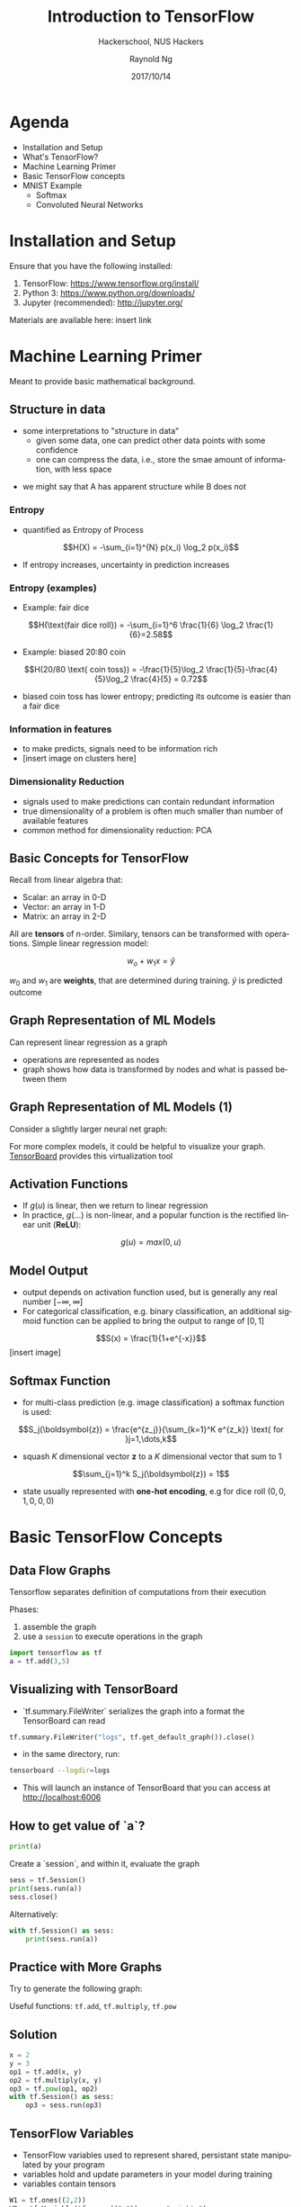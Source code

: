 #+TITLE: Introduction to TensorFlow
#+SUBTITLE: Hackerschool, NUS Hackers
#+DATE: 2017/10/14
#+AUTHOR: Raynold Ng
#+EMAIL: raynold.ng24@gmail.com
#+OPTIONS: ':nil *:t -:t ::t <:t H:3 \n:nil ^:t arch:headline
#+OPTIONS: author:t c:nil creator:comment d:(not "LOGBOOK") date:t
#+OPTIONS: e:t email:nil f:t inline:t num:nil p:nil pri:nil stat:t
#+OPTIONS: tags:t tasks:t tex:t timestamp:t toc:nil todo:t |:t
#+DESCRIPTION:
#+EXCLUDE_TAGS: noexport
#+KEYWORDS:
#+LANGUAGE: en
#+SELECT_TAGS: export

#+WWW: http://www.nushackers.org/
#+TWITTER: @nushackers

#+FAVICON: images/tensorflow.png
#+ICON: images/tensorflow.png
#+HASHTAG: #hackerschool #docker
* Load I/O Slides                                                  :noexport:
#+BEGIN_SRC emacs-lisp :tangle no
  (require 'ox-ioslide)
#+END_SRC
* Agenda
  :PROPERTIES:
  :END:
- Installation and Setup
- What's TensorFlow?
- Machine Learning Primer
- Basic TensorFlow concepts
- MNIST Example
  - Softmax
  - Convoluted Neural Networks
* Installation and Setup

Ensure that you have the following installed:
1. TensorFlow: https://www.tensorflow.org/install/
2. Python 3: https://www.python.org/downloads/
3. Jupyter (recommended): http://jupyter.org/

Materials are available here: insert link
* Machine Learning Primer
Meant to provide basic mathematical background. 

** Structure in data
- some interpretations to "structure in data"
  - given some data, one can predict other data points with some confidence
  - one can compress the data, i.e., store the smae amount of information, with
    less space

\begin{align*}
A = {1, 2, 6, 4, 7, 9, 0} \\
B = {1, 2, 1, 2, 1, 2, 1}
\end{align*}

- we might say that A has apparent structure while B does not

*** Entropy
- quantified as Entropy of Process
$$H(X) = -\sum_{i=1}^{N} p(x_i) \log_2 p(x_i)$$
- If entropy increases, uncertainty in prediction increases
*** Entropy (examples)
- Example: fair dice
$$H(\text{fair dice roll}) = -\sum_{i=1}^6 \frac{1}{6} \log_2 \frac{1}{6}=2.58$$
- Example: biased 20:80 coin
$$H(20/80 \text{ coin toss}) = -\frac{1}{5}\log_2 \frac{1}{5}-\frac{4}{5}\log_2 \frac{4}{5} = 0.72$$
- biased coin toss has lower entropy; predicting its outcome is easier than a fair dice
*** Information in features
    
- to make predicts, signals need to be information rich
- [insert image on clusters here]
*** Dimensionality Reduction
- signals used to make predictions can contain redundant information
- true dimensionality of a problem is often much smaller than number of
  available features
- common method for dimensionality reduction: PCA
** Basic Concepts for TensorFlow
Recall from linear algebra that:
- Scalar: an array in 0-D
- Vector: an array in 1-D
- Matrix: an array in 2-D

All are *tensors* of n-order. Similary, tensors can be transformed with
operations. Simple linear regression model:

$$w_o + w_1 x = \hat{y}$$

$w_0$ and $w_1$ are *weights*, that are determined during training. $\hat{y}$ is
predicted outcome
** Graph Representation of ML Models

Can represent linear regression as a graph

#+ATTR_HTML: :width 40%
[[file:images/linear_reg_graph.png]]

- operations are represented as nodes
- graph shows how data is transformed by nodes and what is passed between them
** Graph Representation of ML Models (1)
Consider a slightly larger neural net graph:
#+ATTR_HTML: :width 60%
[[file:images/neural_net.png]]

For more complex models, it could be helpful to visualize your graph.
[[https://www.tensorflow.org/versions/r0.7/how_tos/graph_viz/index.html][TensorBoard]] provides this virtualization tool
** Activation Functions
- If $g(u)$ is linear, then we return to linear regression
- In practice, $g(\dots)$ is non-linear, and a popular function is the rectified linear unit (*ReLU*):
$$g(u) = max(0, u)$$

#+BEGIN_CENTER
#+ATTR_HTML: :width 70%
[[file:images/relu.png]]
#+END_CENTER

** Model Output
- output depends on activation function used, but is generally any real number $[-\infty, \infty]$
- For categorical classification, e.g. binary classification, an additional
  sigmoid function can be applied to bring the output to range of $[0,1]$
$$S(x) = \frac{1}{1+e^{-x}}$$
[insert image]
** Softmax Function
- for multi-class prediction (e.g. image classification) a softmax function is used:
$$S_j(\boldsymbol{z}) = \frac{e^{z_j}}{\sum_{k=1}^K e^{z_k}} \text{ for }j=1,\dots,k$$
- squash $K$ dimensional vector *z* to a $K$ dimensional vector that sum to 1
$$\sum_{j=1}^k S_j(\boldsymbol{z}) = 1$$
- state usually represented with *one-hot encoding*, e.g for dice roll $(0,0,1,0,0,0)$
* Basic TensorFlow Concepts
  :PROPERTIES:
  :SLIDE:    segue dark quote
  :ASIDE:    right bottom
  :ARTICLE:  flexbox vleft auto-fadein
  :END:
** Data Flow Graphs
Tensorflow separates definition of computations from their execution

Phases:
1. assemble the graph
2. use a =session= to execute operations in the graph

#+BEGIN_SRC python
import tensorflow as tf
a = tf.add(3,5)
#+END_SRC

** Visualizing with TensorBoard

- `tf.summary.FileWriter` serializes the graph into a format the TensorBoard can read

#+BEGIN_SRC python
tf.summary.FileWriter("logs", tf.get_default_graph()).close()
#+END_SRC

- in the same directory, run:

#+BEGIN_SRC sh
tensorboard --logdir=logs
#+END_SRC

- This will launch an instance of TensorBoard that you can access at http://localhost:6006

** How to get value of `a`?
#+BEGIN_SRC python
print(a)
#+END_SRC

Create a `session`, and within it, evaluate the graph

#+BEGIN_SRC python
sess = tf.Session()
print(sess.run(a))
sess.close()
#+END_SRC

Alternatively:

#+BEGIN_SRC python
with tf.Session() as sess:
    print(sess.run(a))
#+END_SRC

** Practice with More Graphs

Try to generate the following graph:

#+BEGIN_CENTER
#+ATTR_HTML: :width 70%
[[file:images/graph2.png]]
#+END_CENTER

Useful functions: =tf.add=, =tf.multiply=, =tf.pow=

** Solution

#+BEGIN_SRC python
x = 2
y = 3
op1 = tf.add(x, y)
op2 = tf.multiply(x, y)
op3 = tf.pow(op1, op2)
with tf.Session() as sess:
    op3 = sess.run(op3)
#+END_SRC

** TensorFlow Variables

- TensorFlow variables used to represent shared, persistant state manipulated by your program
- variables hold and update parameters in your model during training
- variables contain tensors

#+BEGIN_SRC python
W1 = tf.ones((2,2))
W2 = tf.Variable(tf.zeros((2,2)), name="weights")

with tf.Session() as sess:
    print(sess.run(W1))
    sess.run(tf.global_variables_initializer())
    print(sess.run(W2))
#+END_SRC

** Updating Variable State

Use =tf.assign= to assign a value to a variable

#+BEGIN_SRC python
state = tf.Variable(0, name="counter")
new_value = tf.add(state, tf.constant(1))
update = tf.assign(state, new_value)

with tf.Session() as sess:
    sess.run(tf.global_variables_initializer())
    print(sess.run(state))
    for _ in range(3):
        sess.run(update)
        print(sess.run(state))
#+END_SRC

** Fetching Variable State

#+BEGIN_SRC python
input1 = tf.constant(3.0)
input2 = tf.constant(2.0)
input3 = tf.constant(5.0)
intermed = tf.add(input2, input3)
mul = tf.multiply(input1, intermed)

with tf.Session() as sess:
    result = sess.run([mul, intermed])
    print(result)
#+END_SRC

** TensorFlow Placeholders

- =tf.placeholder= variables represent our input data
- =feed_dict= is a python dictionary that maps =tf.placeholder= variables to data

#+BEGIN_SRC python
input1 = tf.placeholder(tf.float32)
input2 = tf.placeholder(tf.float32)

output = tf.multiply(input1, input2)

with tf.Session() as sess:
    print(sess.run([output], feed_dict={input1:[7.], input2:[2.]}))
#+END_SRC

** Example: Linear Regression
  :PROPERTIES:
  :SLIDE:    segue dark quote
  :ASIDE:    right bottom
  :ARTICLE:  flexbox vleft auto-fadein
  :END:
*** Recap
- we have two weights $w_0$ and $w_1$, we want the model to figure out good weights by minimizing prediction error
- define the following *loss function*

$$L = \sum (y - \hat{y})^2$$

Supose we want to model the following "unknown" function:

$$y = x + 20 \sin(x/10)$$
*** Plot Input Data
Make sure that =seaborn= and =matplotlib= are installed. If you are using Jupyter, add =%matplotlib inline= in the code cell.

#+BEGIN_SRC python
import tensorflow as tf
import numpy as np
import seaborn
import matplotlib.pyplot as plt
%matplotlib inline
# Define input data
X_data = np.arange(100, step=.1)
y_data = X_data + 20 * np.sin(X_data/10)
# Plot input data
plt.scatter(X_data, y_data)
#+END_SRC
*** Scatter Plot
#+BEGIN_CENTER
#+ATTR_HTML: :width 130%
[[file:images/sample_data.png]]
#+END_CENTER
*** Define Variables and Placeholders
#+BEGIN_SRC python
# Define data size and batch size
n_samples = 1000
batch_size = 100

# TensorFlow is particular about shapes, so resize
X_data = np.reshape(X_data, (n_samples, 1))
y_data = np.reshape(y_data, (n_samples, 1))

# Define placeholders for input
X = tf.placeholder(tf.float32, shape=(batch_size, 1))
y = tf.placeholder(tf.float32, shape=(batch_size, 1))
#+END_SRC
*** Loss Function
Loss function is defined as:
$$J(W,b) = \frac{1}{N}\sum_{i=1}^{N}(y_i-(W_{x_i}+b))^2$$

#+BEGIN_SRC python
# Define variables to be learned
with tf.variable_scope("linear-regression"):
    W = tf.get_variable("weights", (1,1),
                        initializer = tf.random_normal_initializer())
    b = tf.get_variable("bias", (1,),
                        initializer = tf.constant_initializer(0.0))
    y_pred = tf.matmul(X, W) + b
    loss = tf.reduce_sum((y - y_pred)**2/n_samples)
#+END_SRC
*** Define Optimizer and Train Model
:PROPERTIES:
:ARTICLE:  smaller
:END:
#+BEGIN_SRC python
# Define optimizer operation
opt_operation = tf.train.AdamOptimizer().minimize(loss)
with tf.Session() as sess:
    # Initialize all variables in graph
    sess.run(tf.global_variables_initializer())
    # Gradient descent for 500 steps:
    for _ in range(500):
        # Select from random mini batch
        indices = np.random.choice(n_samples, batch_size)
        X_batch, y_batch = X_data[indices], y_data[indices]
        # Do gradient descent step
        _, loss_val = sess.run([opt_operation, loss], feed_dict={X: X_batch, y: y_batch})
    print(sess.run([W, b]))
    # Display results
    plt.scatter(X_data, y_data)
    plt.scatter(X_data, sess.run(W) * X_data + sess.run(b), c='g')

#+END_SRC
*** Results

#+BEGIN_CENTER
#+ATTR_HTML: :width 130%
[[file:images/trained_model.png]]
#+END_CENTER

* MNIST and TensorFlow
  :PROPERTIES:
  :SLIDE:    segue dark quote
  :ASIDE:    right bottom
  :ARTICLE:  flexbox vleft auto-fadein
  :END:
** Introduction
- MNIST is the hello world of machine learning
- Simple computer vision dataset, consists of images of handwritten digits
- We are going to train a model to predict what the digits are

#+BEGIN_CENTER
#+ATTR_HTML: :width 80%
[[file:images/MNIST.png]]
#+END_CENTER
*** Importing MNIST Data

To download and read in the data automatically:

#+BEGIN_SRC python
from tensorflow.examples.tutorials.mnist import input_data
mnist = input_data.read_data_sets("MNIST_data/", one_hot=True)
#+END_SRC

One hot encoding
- labels have been converted to a vector of length equal to number of classes. 
- the ith element is 1, rest are 0. E.g. Digit 1: $[0,1,\dots]$
*** MNIST Data
The MNIST data is split into three parts:
1. 55,000 data points of training data (`mnist.train`)
2. 10,000 data points of test data (`mnist.test`)
3. 5,000 data points of validation data (`mnist.validation`)

Every MNIST data has 2 parts:
1. an image of a handwritten digit (call it "x")
2. corresponding label (call it "y")
** Softmax Regression
  :PROPERTIES:
  :SLIDE:    segue dark quote
  :ASIDE:    right bottom
  :ARTICLE:  flexbox vleft auto-fadein
  :END:
*** Overview
#+BEGIN_CENTER
#+ATTR_HTML: :width 140%
[[file:images/softmax_1.png]]
#+END_CENTER
*** Overview (1)
#+BEGIN_CENTER
#+ATTR_HTML: :width 120%
[[file:images/softmax_2.png]]
#+END_CENTER

#+BEGIN_CENTER
#+ATTR_HTML: :width 120%
[[file:images/softmax_3.png]]
#+END_CENTER
*** Defining Our Model
- multiply 784-dimensional vectors by $W$ to produce 10-dimensional vectors of evidence
#+BEGIN_SRC python
x = tf.placeholder(tf.float32, [None, 784])
W = tf.Variable(tf.zeros([784, 10]))
b = tf.Variable(tf.zeros([10]))

y = tf.nn.softmax(tf.matmul(x, W) + b)
#+END_SRC
- multiply =x= with =W= in that order as =x= has shape =[None, 784]= and =W= has shape =[784, 10]=
- Small trick to deal with =x= being a 2D tensor with multiple inputs.
*** Training
Use *cross-entropy* to determine loss of model:
$$H_{y'}=-\sum_{i} y_i' \log(y_i)$$

Where:
- $y$ is our predicted probability distribution
- $y'$ is the true distribution (one-hot vector with digit labels)
*** Training (1)
Need a placeholder to implement cross entropy:

#+BEGIN_SRC python
y_ = tf.placeholder(tf.float32, [None, 10])
cross_entropy = tf.reduce_mean(-tf.reduce_sum(y_ * tf.log(y), 
                                              reduction_indices = [1]))
#+END_SRC

=tf.reduce_sum= computes the sum of elements across dimensions of a tensor

#+BEGIN_SRC python
# 'x' is [[1, 1, 1]
#         [1, 1, 1]]
tf.reduce_sum(x) ==> 6
tf.reduce_sum(x, 0) ==> [2, 2, 2]
tf.reduce_sum(x, 1) ==> [3, 3]
#+END_SRC
*** Training (2)

#+BEGIN_SRC python
train_step = tf.train.GradientDescentOptimizer(0.5).minimize(cross_entropy)

sess = tf.Session()
sess.run(tf.global_variables_initializer())
for _ in range(400):
    batch_xs, batch_ys = mnist.train.next_batch(100)
    sess.run(train_step, feed_dict={x: batch_xs, y_: batch_ys})
#+END_SRC

Using small batches of random data is called *stochastic training*, it is more
feasible than training on the entire data set
*** Evaluating Our Model

- =tf.argmax= is an extrememly helpful function that returns the index of the highest entry in a tensor along some axis.
- =tf.argmax(y,1)= is predicted label while `tf.argmax(y_, 1)` is the actual label
- =tf.equal= to check if prediction matches the true

#+BEGIN_SRC python
correct_prediction = tf.equal(tf.argmax(y,1), tf.argmax(y_,1))
accuracy = tf.reduce_mean(tf.cast(correct_prediction, tf.float32))
print(sess.run(accuracy, feed_dict={x: mnist.test.images, y_: mnist.test.labels}))
#+END_SRC

Approx 91% is very bad, 6 digit ZIP code would have an accuracy rate of 57% 
** Convolutional Neural Network
  :PROPERTIES:
  :SLIDE:    segue dark quote
  :ASIDE:    right bottom
  :ARTICLE:  flexbox vleft auto-fadein
  :END:
*** Introduction
- Convolutional Networks work by moving smaller filter across the input image
- Filters are re-used for recognizing patters throughout the entire input image
- This makes Convolutional Networks much more powerfule than Fully-Connected
  networks with the same number of variables
- Convolutional Networks are also faster to train
*** Flowchart
#+BEGIN_CENTER
#+ATTR_HTML: :width 100%
[[file:images/cnn_network_flowchart.png]]
#+END_CENTER
*** Features
*** Convolution
*** Pooling
*** Deep Learning
*** Fully Connected Layers
*** Hyper Parameters
- Convolution:
  - Number of features
  - Size of features
- Pooling
  - Window size
  - Window stride
- Fully Connected
  - number of neurons
*** Weight Initialization
Helper functions to create ReLU neurons

#+BEGIN_SRC python
def weight_variable(shape):
  initial = tf.truncated_normal(shape, stddev=0.1)
  return tf.Variable(initial)

def bias_variable(shape):
  initial = tf.constant(0.1, shape=shape)
  return tf.Variable(initial)
#+END_SRC
*** Convolution and Pooling
#+BEGIN_SRC python
def conv2d(x, W):
  return tf.nn.conv2d(x, W, strides=[1, 1, 1, 1], padding='SAME')

def max_pool_2x2(x):
  return tf.nn.max_pool(x, ksize=[1, 2, 2, 1],
                        strides=[1, 2, 2, 1], padding='SAME')
#+END_SRC
*** First Convolutional Layer
- first layer consists of convolution and then max pooling
- compute 32 fearures for each 5x5 patch
- also define our bias

#+BEGIN_SRC python
W_conv1 = weight_variable([5, 5, 1, 32])
b_conv1 = bias_variable([32])
x_image = tf.reshape(x, [-1, 28, 28, 1]) # ?, width, height, number of color channels
h_conv1 = tf.nn.relu(conv2d(x_image, W_conv1) + b_conv1)
h_pool1 = max_pool_2x2(h_conv1) # reduce image to 14x14
#+END_SRC
*** Second Convolutional Layer
- 64 features for each 5x5 patch
- image is now 7x7

#+BEGIN_SRC python
W_conv2 = weight_variable([5, 5, 32, 64])
b_conv2 = bias_variable([64])

h_conv2 = tf.nn.relu(conv2d(h_pool1, W_conv2) + b_conv2)
h_pool2 = max_pool_2x2(h_conv2)
#+END_SRC
*** Densely Connected Layer
- add a fully connected layer with 1024 neurons to allow processing of the entire image
- reshape tensor from pooling layer into batch of vectors, muplity by a weight matrix, add a bias and then apply ReLU

#+BEGIN_SRC python
W_fc1 = weight_variable([7 * 7 * 64, 1024])
b_fc1 = bias_variable([1024])

h_pool2_flat = tf.reshape(h_pool2, [-1, 7*7*64])
h_fc1 = tf.nn.relu(tf.matmul(h_pool2_flat, W_fc1) + b_fc1)
#+END_SRC
*** Read Out Layer
Add one last layer, similar to softmax regression

#+BEGIN_SRC python
W_fc2 = weight_variable([1024, 10])
b_fc2 = bias_variable([10])

y_conv = tf.matmul(h_fc1, W_fc2) + b_fc2
#+END_SRC
*** Train and Evaluate the Model

#+BEGIN_SRC python
cross_entropy = tf.reduce_mean(
    tf.nn.softmax_cross_entropy_with_logits(labels=y_, logits=y_conv))
train_step = tf.train.AdamOptimizer(1e-4).minimize(cross_entropy)
correct_prediction = tf.equal(tf.argmax(y_conv, 1), tf.argmax(y_, 1))
accuracy = tf.reduce_mean(tf.cast(correct_prediction, tf.float32))
#+END_SRC

*** Train and Evaluate the Model (1)
#+BEGIN_SRC python
sess = tf.Session()
sess.run(tf.global_variables_initializer())
with sess.as_default():
    for i in range(500):
        batch = mnist.train.next_batch(50)
    if i % 100 == 0:
        train_accuracy = accuracy.eval(feed_dict={
          x: batch[0], y_: batch[1]})
        print('step %d, training accuracy %g' % (i, train_accuracy))
        train_step.run(feed_dict={x: batch[0], y_: batch[1]})

    print('test accuracy %g' % accuracy.eval(feed_dict={
      x: mnist.test.images, y_: mnist.test.labels}))
#+END_SRC

** Saving and Restoring your model
  :PROPERTIES:
  :SLIDE:    segue dark quote
  :ASIDE:    right bottom
  :ARTICLE:  flexbox vleft auto-fadein
  :END:

*** Exporting the Model
- We can export the model for use in our own applications
- use =tf.train.Saver= to save the graph and the trained weights
#+BEGIN_SRC python
model_path = "./tmp/model.ckpt"
save_path = saver.save(sess, model_path) # saver is not declared???
print("Model saved in file: %s" % save_path)
#+END_SRC

*** Restoring the Session
#+BEGIN_SRC python
saver = tf.train.Saver()
model_path = "./tmp/model.ckpt"
with tf.Session() as sess:
  sess.run(tf.global_variables_initializer())
  saver.restore(sess, model_path)
  print("Accuracy:", accuracy.eval({x: mnist.test.images, y_: mnist.test.labels}))
#+END_SRC
** Toy Program
[insert link to github repo here]
* Thank You
:PROPERTIES:
:SLIDE: thank-you-slide segue
:ASIDE: right
:ARTICLE: flexbox vleft auto-fadein
:END:
